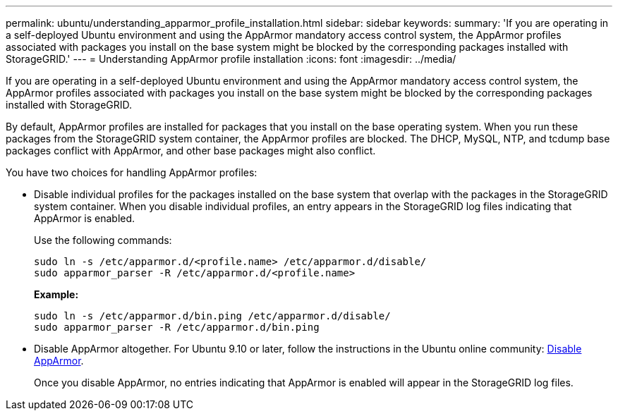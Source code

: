 ---
permalink: ubuntu/understanding_apparmor_profile_installation.html
sidebar: sidebar
keywords:
summary: 'If you are operating in a self-deployed Ubuntu environment and using the AppArmor mandatory access control system, the AppArmor profiles associated with packages you install on the base system might be blocked by the corresponding packages installed with StorageGRID.'
---
= Understanding AppArmor profile installation
:icons: font
:imagesdir: ../media/

[.lead]
If you are operating in a self-deployed Ubuntu environment and using the AppArmor mandatory access control system, the AppArmor profiles associated with packages you install on the base system might be blocked by the corresponding packages installed with StorageGRID.

By default, AppArmor profiles are installed for packages that you install on the base operating system. When you run these packages from the StorageGRID system container, the AppArmor profiles are blocked. The DHCP, MySQL, NTP, and tcdump base packages conflict with AppArmor, and other base packages might also conflict.

You have two choices for handling AppArmor profiles:

* Disable individual profiles for the packages installed on the base system that overlap with the packages in the StorageGRID system container. When you disable individual profiles, an entry appears in the StorageGRID log files indicating that AppArmor is enabled.
+
Use the following commands:
+
----
sudo ln -s /etc/apparmor.d/<profile.name> /etc/apparmor.d/disable/
sudo apparmor_parser -R /etc/apparmor.d/<profile.name>
----
+
*Example:*
+
----
sudo ln -s /etc/apparmor.d/bin.ping /etc/apparmor.d/disable/
sudo apparmor_parser -R /etc/apparmor.d/bin.ping
----

* Disable AppArmor altogether. For Ubuntu 9.10 or later, follow the instructions in the Ubuntu online community: https://help.ubuntu.com/community/AppArmor#Disable_AppArmor_framework[Disable AppArmor^].
+
Once you disable AppArmor, no entries indicating that AppArmor is enabled will appear in the StorageGRID log files.
